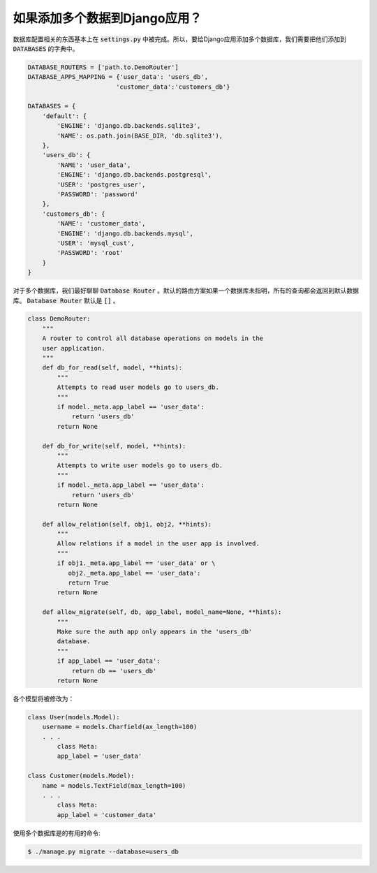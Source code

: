 如果添加多个数据到Django应用？
=====================================

数据库配置相关的东西基本上在 :code:`settings.py` 中被完成。所以，要给Django应用添加多个数据库，我们需要把他们添加到 :code:`DATABASES` 的字典中。

.. code:: python

    DATABASE_ROUTERS = ['path.to.DemoRouter']
    DATABASE_APPS_MAPPING = {'user_data': 'users_db',
                            'customer_data':'customers_db'}

    DATABASES = {
        'default': {
            'ENGINE': 'django.db.backends.sqlite3',
            'NAME': os.path.join(BASE_DIR, 'db.sqlite3'),
        },
        'users_db': {
            'NAME': 'user_data',
            'ENGINE': 'django.db.backends.postgresql',
            'USER': 'postgres_user',
            'PASSWORD': 'password'
        },
        'customers_db': {
            'NAME': 'customer_data',
            'ENGINE': 'django.db.backends.mysql',
            'USER': 'mysql_cust',
            'PASSWORD': 'root'
        }
    }


对于多个数据库，我们最好聊聊 :code:`Database Router` 。默认的路由方案如果一个数据库未指明，所有的查询都会返回到默认数据库。 :code:`Database Router` 默认是 :code:`[]` 。

.. code:: python

    class DemoRouter:
        """
        A router to control all database operations on models in the
        user application.
        """
        def db_for_read(self, model, **hints):
            """
            Attempts to read user models go to users_db.
            """
            if model._meta.app_label == 'user_data':
                return 'users_db'
            return None

        def db_for_write(self, model, **hints):
            """
            Attempts to write user models go to users_db.
            """
            if model._meta.app_label == 'user_data':
                return 'users_db'
            return None

        def allow_relation(self, obj1, obj2, **hints):
            """
            Allow relations if a model in the user app is involved.
            """
            if obj1._meta.app_label == 'user_data' or \
               obj2._meta.app_label == 'user_data':
               return True
            return None

        def allow_migrate(self, db, app_label, model_name=None, **hints):
            """
            Make sure the auth app only appears in the 'users_db'
            database.
            """
            if app_label == 'user_data':
                return db == 'users_db'
            return None

各个模型将被修改为：

.. code:: python

    class User(models.Model):
        username = models.Charfield(ax_length=100)
        . . .
            class Meta:
            app_label = 'user_data'

    class Customer(models.Model):
        name = models.TextField(max_length=100)
        . . .
            class Meta:
            app_label = 'customer_data'

使用多个数据库是的有用的命令:

.. code:: bash

    $ ./manage.py migrate --database=users_db
